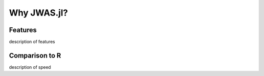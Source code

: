 Why JWAS.jl?
==============

Features
^^^^^^^^

description of features

Comparison to R
^^^^^^^^^^^^^^^

description of speed
